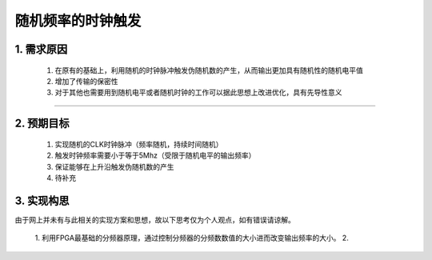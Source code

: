 =============
随机频率的时钟触发
=============

1. 需求原因
===========

 1. 在原有的基础上，利用随机的时钟脉冲触发伪随机数的产生，从而输出更加具有随机性的随机电平值
 2. 增加了传输的保密性
 3. 对于其他也需要用到随机电平或者随机时钟的工作可以据此思想上改进优化，具有先导性意义

------------------------

2. 预期目标
===========

 1. 实现随机的CLK时钟脉冲（频率随机，持续时间随机）
 2. 触发时钟频率需要小于等于5Mhz（受限于随机电平的输出频率）
 3. 保证能够在上升沿触发伪随机数的产生
 4. 待补充

3. 实现构思
============

由于网上并未有与此相关的实现方案和思想，故以下思考仅为个人观点，如有错误请谅解。
 
 1. 利用FPGA最基础的分频器原理，通过控制分频器的分频数数值的大小进而改变输出频率的大小。
 2. 



